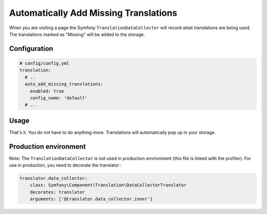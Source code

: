 Automatically Add Missing Translations
======================================

When you are visiting a page the Symfony ``TranslationDataCollector`` will
record what translations are being used. The translations marked as "Missing" will
be added to the storage.

Configuration
-------------

.. code-block:: yaml

    # config/config.yml
    translation:
      # ..
      auto_add_missing_translations:
        enabled: true
        config_name: 'default'
      # ..

Usage
-----

That's it. You do not have to do anything more. Translations will automatically
pop up in your storage.

Production environment
----------------------

Note: The ``TranslationDataCollector`` is not used in production environment (this file is linked with the profiler).
For use in production, you need to decorate the translator :

.. code-block:: yaml

    translator.data_collector:
        class: Symfony\Component\Translation\DataCollectorTranslator
        decorates: translator
        arguments: ['@translator.data_collector.inner']
